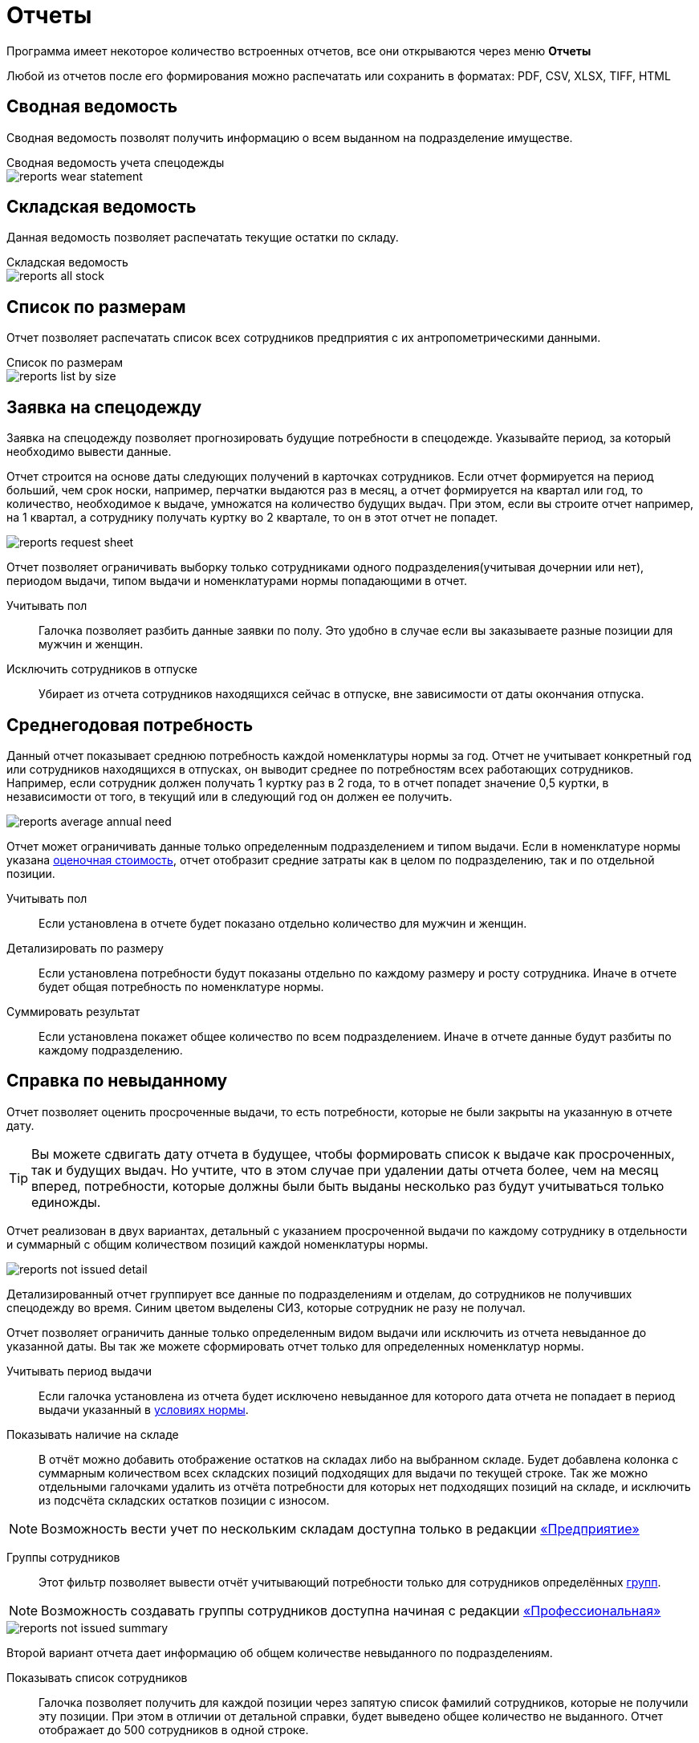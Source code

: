 = Отчеты
:experimental:

Программа имеет некоторое количество встроенных отчетов, все они открываются через меню menu:Отчеты[]

Любой из отчетов после его формирования можно распечатать или сохранить в форматах: PDF, CSV, XLSX, TIFF, HTML

== Сводная ведомость

Сводная ведомость позволят получить информацию о всем выданном на подразделение имуществе.

.Сводная ведомость учета спецодежды
****
image::reports_wear-statement.png[]
****

== Складская ведомость

Данная ведомость позволяет распечатать текущие остатки по складу.

.Складская ведомость
****
image::reports_all-stock.png[]
****

== Список по размерам

Отчет позволяет распечатать список всех сотрудников предприятия с их антропометрическими данными.

.Список по размерам
****
image::reports_list-by-size.png[]
****

[#request-sheet]
== Заявка на спецодежду

Заявка на спецодежду позволяет прогнозировать будущие потребности в спецодежде. Указывайте период, за который необходимо вывести данные. 

Отчет строится на основе даты следующих получений в карточках сотрудников. Если отчет формируется на период больший, чем срок носки, например, перчатки выдаются раз в месяц, а отчет формируется на квартал или год, то количество, необходимое к выдаче, умножатся на количество будущих выдач. При этом, если вы строите отчет например, на 1 квартал, а сотруднику получать куртку во 2 квартале, то он в этот отчет не попадет.

image::reports_request-sheet.png[]

Отчет позволяет ограничивать выборку только сотрудниками одного подразделения(учитывая дочернии или нет), периодом выдачи, типом выдачи и номенклатурами нормы попадающими в отчет.

Учитывать пол:: Галочка позволяет разбить данные заявки по полу. Это удобно в случае если вы заказываете разные позиции для мужчин и женщин.
Исключить сотрудников в отпуске:: Убирает из отчета сотрудников находящихся сейчас в отпуске, вне зависимости от даты окончания отпуска.

[#average-annual-need]
== Среднегодовая потребность

Данный отчет показывает среднюю потребность каждой номенклатуры нормы за год. Отчет не учитывает конкретный год или сотрудников находящихся в отпусках, он выводит среднее по потребностям всех работающих сотрудников. Например, если сотрудник должен получать 1 куртку раз в 2 года, то в отчет попадет значение 0,5 куртки, в независимости от того, в текущий или в следующий год он должен ее получить.

image::reports_average-annual-need.png[]

Отчет может ограничивать данные только определенным подразделением и типом выдачи. Если в номенклатуре нормы указана <<regulations.adoc#assessed-cost,оценочная стоимость>>, отчет отобразит средние затраты как в целом по подразделению, так и по отдельной позиции.

Учитывать пол:: Если установлена в отчете будет показано отдельно количество для мужчин и женщин.
Детализировать по размеру:: Если установлена потребности будут показаны отдельно по каждому размеру и росту сотрудника. Иначе в отчете будет общая потребность по номенклатуре нормы.
Суммировать результат:: Если установлена покажет общее количество по всем подразделением. Иначе в отчете данные будут разбиты по каждому подразделению.

== Справка по невыданному

Отчет позволяет оценить просроченные выдачи, то есть потребности, которые не были закрыты на указанную в отчете дату.

TIP: Вы можете сдвигать дату отчета в будущее, чтобы формировать список к выдаче как просроченных, так и будущих выдач. Но учтите, что в этом случае при удалении даты отчета более, чем на месяц вперед, потребности, которые должны были быть выданы несколько раз будут учитываться только единожды. 

Отчет реализован в двух вариантах, детальный с указанием просроченной выдачи по каждому сотруднику в отдельности и суммарный с общим количеством позиций каждой номенклатуры нормы.

image::reports_not-issued_detail.png[]

Детализированный отчет группирует все данные по подразделениям и отделам, до сотрудников не получивших спецодежду во время. Синим цветом выделены СИЗ, которые сотрудник не разу не получал.

Отчет позволяет ограничить данные только определенным видом выдачи или исключить из отчета невыданное до указанной даты. Вы так же можете сформировать отчет только для определенных номенклатур нормы.

Учитывать период выдачи:: Если галочка установлена из отчета будет исключено невыданное для которого дата отчета не попадает в период выдачи указанный в <<regulations.adoc#norm-conditions,условиях нормы>>.

Показывать наличие на складе:: В отчёт можно добавить отображение остатков на складах либо на выбранном складе. Будет добавлена колонка с суммарным количеством всех складских позиций подходящих для выдачи по текущей строке. Так же можно отдельными галочками удалить из отчёта потребности для которых нет подходящих позиций на складе, и исключить из подсчёта складских остатков позиции с износом.  

NOTE: Возможность вести учет по нескольким складам доступна только в редакции https://workwear.qsolution.ru/stoimost/[«Предприятие»]

Группы сотрудников:: Этот фильтр позволяет вывести отчёт учитывающий потребности только для сотрудников определённых <<organization.adoc#employees-groups,групп>>.

NOTE: Возможность создавать группы сотрудников доступна начиная с редакции https://workwear.qsolution.ru/stoimost/[«Профессиональная»]

image::reports_not-issued_summary.png[]

Второй вариант отчета дает информацию об общем количестве невыданного по подразделениям.

Показывать список сотрудников:: Галочка позволяет получить для каждой позиции через запятую список фамилий сотрудников, которые не получили эту позиции. При этом в отличии от детальной справки, будет выведено общее количество не выданного. Отчет отображает до 500 сотрудников в одной строке.

image::reports_not-issued_detail_flat.png[]

Так же в обоих вариантах отчёта можно выбрать вид отчёта «Только данные» он выведет более подробный список адаптированный для экспорта в Excel файл кнопкой image:icon-save.png[Сохранить] вид отчёта «Форматировано» адаптирован для прямой печати кнопочкой image:icon-print.png[] или экспорта в PDF

== Количество сотрудников, получивших СИЗ

Отчет отображает количество сотрудников по каждому подразделению, получивших СИЗ персонально и коллективно в указанный период.

.Отчет о количестве работников получивших спецодежду
****
image::reports_amount-employees-get-wear.png[]
****

[#amount-issued]
== Справка по выданному

Отчет позволяет получить аналитику по выданной за период спецодежде. Отчет имеет 2 стиля оформления:

Для печати А4 с группировкой:: Обычное для отчетов оформление предназначенное для печати на листе А4. В этом варианте возможна группировка данных.
Для экспорта (только данные):: Специальный вариант отчета, только таблицы предназначенный для сохранения в Excel или другой формат, и дальнейшей обработки. В этом варианте ширина колонок не ограничена листом A4 и отключено создание заголовков для групп данных.

image::reports_amount-issued.png[]

Другие параметры отчета:

Тип выдачи:: Ограничивает данные отчета определенным типом выдачи для номенклатуры. Обратите внимание что фильтрация происходит именно по виду выдачи указанному в типе номенклатуры, а не по виду документа выдачи.
Собственники:: Позволяет выбрать <<stock.adoc#owners,собственника имущества>> выдача которого должна попасть в отчет.
Наименование содержит:: Добавляет в отчет только номенклатуру, в названии которой содержится указанное слово.
Наименование не содержит:: Позволяет исключить номенклатуры в которых содержится указанное слово.
Детализировать по подразделениям:: Если галочка установлена выдачи для каждого подразделения будут показаны отдельно, если галочка снята отчет покажет суммарные по всем подразделениям данные.
Детализировать по сотрудникам:: Если галочка установлена в отчета выдачи будут сгруппированы по сотрудникам. Иначе отчет отобразит суммарные данные.
Детализировать по размерам:: При использовании различных суммарных вариантов отчета, установка этой галочки позволить разбить выданную спецодежду по размерам. При снятии галочки различные размеры будут объеденины в одну строку с общим количеством.
Применить альтернативные размеры:: Если галочка установлена, в отчете будут отражены альтернативные названия размеров, если они указаны. В конфигурации по умолчанию это размеры по ГОСТ.
Группировать по МВЗ:: Выдачи будут разбиты по разным МВЗ(<<organization.adoc#mvz,местам возникновения затрат>>). Уровень МВЗ выше уровня подразделений, поэтому при отображении подразделений и МВЗ одновременно, подразделения в разных группах МВЗ могут повторятся.
Только выданное без нормы:: Если галочка установлена, в отчете будут отражены только позиции выданные сотрудникам вручную - дополнительно или сверх нормы. Если галочка не установлена, то они тоже попадут в отчёт, но без каких либо дополнительных отметок.
Выбор подразделений:: В списке можно проставить галочки тех подразделений выдачи сотрудникам которых попадут в отчет.
Включая дочерние подразделения:: При наличии иерархии подразделений и установки этой галочки, достаточно выбрать в списке только подразделение верхнего уровня, сотрудники всех дочерних подразделений тоже попадут в отчет. При снятой галочке в отчет попадут только сотрудники числящиеся напрямую в указанных подразделениях.

== Обеспеченность сотрудников

Отчет показывает процент обеспеченности сотрудников спецодеждой в разрезе номенклатур нормы и подразделений. Для каждой номенклатуры нормы отображается «Потребность» - количество единиц которое должно быть выдано сотрудникам и «Числится» сколько сейчас числится за сотрудниками, «Обеспеченность» - процентное соотношение числящегося к потребности.

CAUTION: Количество числящегося для каждого сотрудника не будет превышать норму даже если сотруднику выдано сверх нормы, это сделано чтобы процент обеспеченности не превышал 100% и выдача сверх нормы не скрывала необеспеченных сотрудников в общей цифре.

Есть 2 вида отчёта: «Форматировано» адаптированный для прямой печати кнопочкой image:icon-print.png[] или экспорта в PDF и «Только данные» для экспорта в Excel файл кнопкой image:icon-save.png[]

=== Форматировано

image::reports_provision.png[]

Исключить сотрудников в отпуске:: Убирает из отчета сотрудников находящихся сейчас в отпуске.
Детализировать по полу:: Если установлена в отчете будет показано отдельно количество для мужчин и женщин.
Детализировать по размерам:: Если установлена в отчете будут показаны отдельно данные по каждому размеру и росту сотрудника. Иначе в отчете будут общие данные по номенклатуре нормы.
Группировать по подразделениям:: Если галочка установлена выдачи для каждого подразделения будут показаны отдельно, если галочка снята отчет покажет суммарные по всем подразделениям данные.
Группировать по количеству к выдаче:: Если включено, в отчёте будут отдельно показаны строчки, где различается количество выдаваемое по норме. Например некоторым сотрудникам может выдаваться сразу "2 Куртки на 2 года", а другим "1 Куртка на 1 год", эта опция позволит оценить их обеспеченность отдельно. 
Номенклатура нормы:: Ограничивает данные отчета только указанными номенклатурами нормы.
Подразделения:: Ограничивает данные отчета только указанными подразделениями.
Группы сотрудников:: Ограничивает данные отчета только сотрудниками в указанных группах.

NOTE: Возможность создавать группы сотрудников доступна начиная с редакции https://workwear.qsolution.ru/stoimost/[«Профессиональная»]

=== Только данные

image::reports_provision_flat.png[]

Есть дополнительные опции:

Показывать количество на складе:: Как в отчёте по невыданному, будет выведено количество находящееся на складе суммарно по всем складским позициям подходящим по параметрам строки отчёта.
Показывать списки сотрудников:: Выведет в отдельной колонке список "Фамилия И.О." через запятую сотрудников у которых есть потребности по этой строке (до 500 человек).

== Покрытие маркировки

NOTE: Отчёт является частью функционала штрихкодов и доступен только в редакции https://workwear.qsolution.ru/stoimost/[«Предприятие»] 

Отчёт показывает процент числящейся спецодежды сотрудников, которая была промаркирована штрихкодами. Отчёт полезен для переходного периода, когда часть выданной спецодежды не была промаринована при выдаче. Отчет имеет 2 стиля оформления: 

* «Форматировано» — адаптированный для прямой печати кнопочкой image:icon-print.png[] или экспорта в PDF 
* «Только данные» — для экспорта в Excel файл кнопкой image:icon-save.png[]

=== Форматировано

image::reports_barcode_completeness.png[]

Исключить сотрудников в отпуске:: Убирает из отчета сотрудников находящихся сейчас в отпуске.
Показать прирост:: Добавит в отчёт колонку показывающую сколько штрихкодов было добавлено за последние n дней.
Номенклатура нормы:: Список номенклатур нормы, выдачи по которым будут учитываться в отчёте.
Подразделения:: Ограничивает данные отчета только указанными подразделениями.

=== Только данные

image::reports_barcode_completeness_flat.png[]

Имеет дополнительные фильтры:

Детализировать по полу:: Если установлена в отчете будет показано отдельно выдачи мужчинам и женщинам.
Детализировать по размерам:: Если установлена в отчете будут показаны отдельно данные по каждому размеру и росту сотрудника. Иначе в отчете будут общие данные по номенклатуре нормы.
Группировать по подразделениям:: Если галочка установлена выдачи для каждого подразделения будут показаны отдельно, если галочка снята отчет покажет суммарные по всем подразделениям данные.
Показывать списки сотрудников:: Выведет отдельно 2 колонки со списком "Фамилия И.О." через запятую сотрудников, у которых есть не промаркированная спецодежда и сотрудников, у которых все промаркированно.

